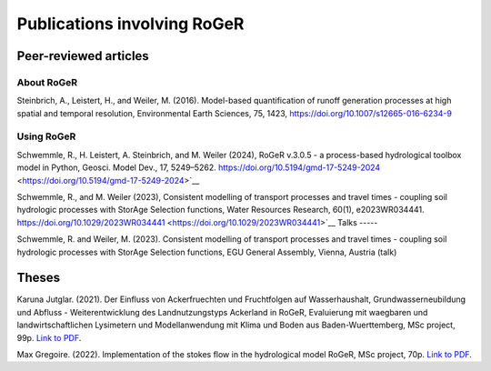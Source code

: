 Publications involving RoGeR
============================

Peer-reviewed articles
----------------------

About RoGeR
+++++++++++
Steinbrich, A., Leistert, H., and Weiler, M. (2016). Model-based quantification of runoff generation processes at high spatial and temporal resolution, Environmental Earth Sciences, 75, 1423, `https://doi.org/10.1007/s12665-016-6234-9 <https://doi.org/10.1007/s12665-016-6234-9>`__


Using RoGeR
+++++++++++
Schwemmle, R., H. Leistert, A. Steinbrich, and M. Weiler (2024), RoGeR v.3.0.5 - a process-based hydrological toolbox model in Python, Geosci. Model Dev., 17, 5249–5262. https://doi.org/10.5194/gmd-17-5249-2024 <https://doi.org/10.5194/gmd-17-5249-2024>`__

Schwemmle, R., and M. Weiler (2023), Consistent modelling of transport processes and travel times - coupling soil hydrologic processes with StorAge Selection functions, Water Resources Research, 60(1), e2023WR034441. https://doi.org/10.1029/2023WR034441 <https://doi.org/10.1029/2023WR034441>`__
Talks
-----

Schwemmle, R. and Weiler, M. (2023). Consistent modelling of transport processes and travel times - coupling soil hydrologic processes with StorAge Selection functions, EGU General Assembly, Vienna, Austria (talk)


Theses
------

Karuna Jutglar. (2021). Der Einfluss von Ackerfruechten und Fruchtfolgen auf Wasserhaushalt,
Grundwasserneubildung und Abfluss - Weiterentwicklung des Landnutzungstyps Ackerland in RoGeR,
Evaluierung mit waegbaren und landwirtschaftlichen Lysimetern und Modellanwendung mit Klima und
Boden aus Baden-Wuerttemberg, MSc project, 99p.
`Link to PDF <http://www.hydro.uni-freiburg.de/publ/diplommasterarbeiten/diplmcalpha>`__.

Max Gregoire. (2022). Implementation of the stokes flow in the hydrological
model RoGeR, MSc project, 70p.
`Link to PDF <http://www.hydro.uni-freiburg.de/publ/diplommasterarbeiten/diplmcalpha>`__.
